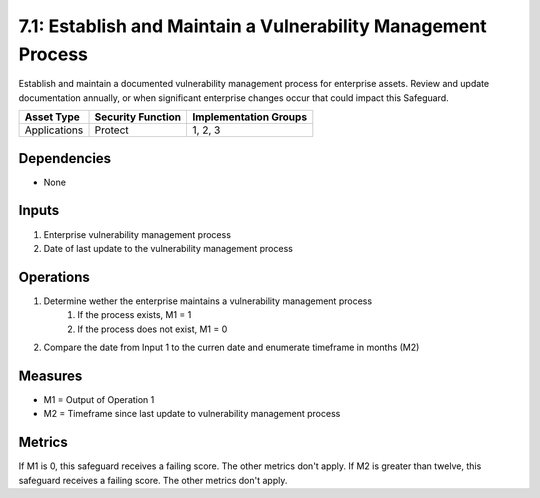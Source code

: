 7.1: Establish and Maintain a Vulnerability Management Process
==================================================================
Establish and maintain a documented vulnerability management process for enterprise assets. Review and update documentation annually, or when significant enterprise changes occur that could impact this Safeguard.

.. list-table::
	:header-rows: 1

	* - Asset Type
	  - Security Function
	  - Implementation Groups
	* - Applications
	  - Protect
	  - 1, 2, 3

Dependencies
------------
* None

Inputs
------
#. Enterprise vulnerability management process
#. Date of last update to the vulnerability management process

Operations
----------
#. Determine wether the enterprise maintains a vulnerability management process
	#. If the process exists, M1 = 1
	#. If the process does not exist, M1 = 0
#. Compare the date from Input 1 to the curren date and enumerate timeframe in months (M2)


Measures
--------
* M1 = Output of Operation 1
* M2 = Timeframe since last update to vulnerability management process 

Metrics
-------
If M1 is 0, this safeguard receives a failing score. The other metrics don't apply.
If M2 is greater than twelve, this safeguard receives a failing score. The other metrics don't apply.

.. history
.. authors
.. license
